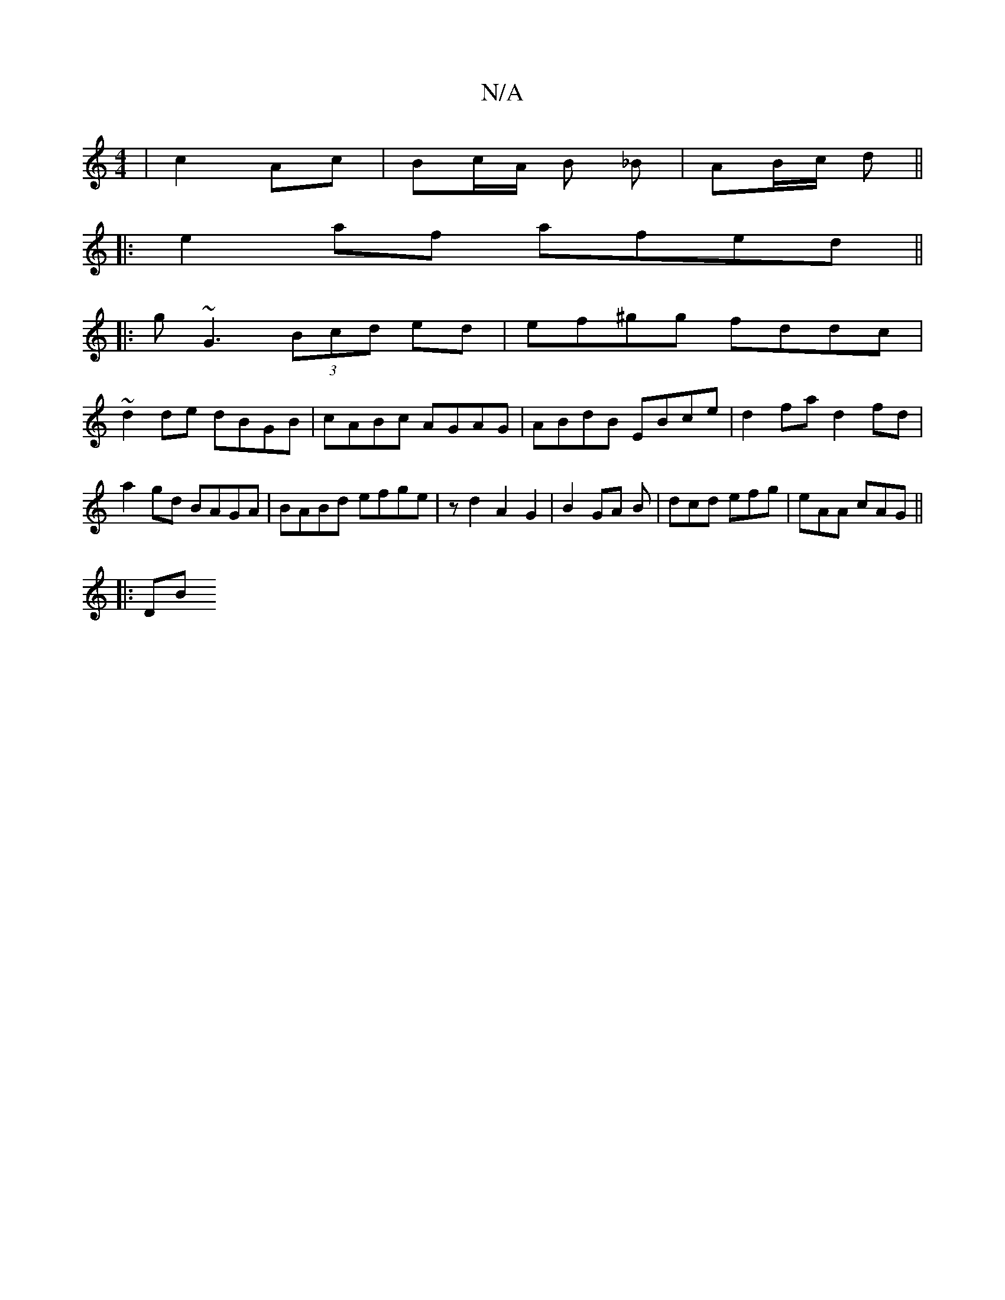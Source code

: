 X:1
T:N/A
M:4/4
R:N/A
K:Cmajor
|c2 Ac|Bc/A/ B _B | AB/c/ d ||
|: e2 af afed ||
|:g~G3 (3Bcd ed | ef^gg fddc |
~d2de dBGB | cABc AGAG | ABdB EBce | d2fa d2 fd | a2 gd BAGA | BABd efge |  zd2 A2 G2|B2 GA B| dcd efg | eAA cAG ||
|: DB